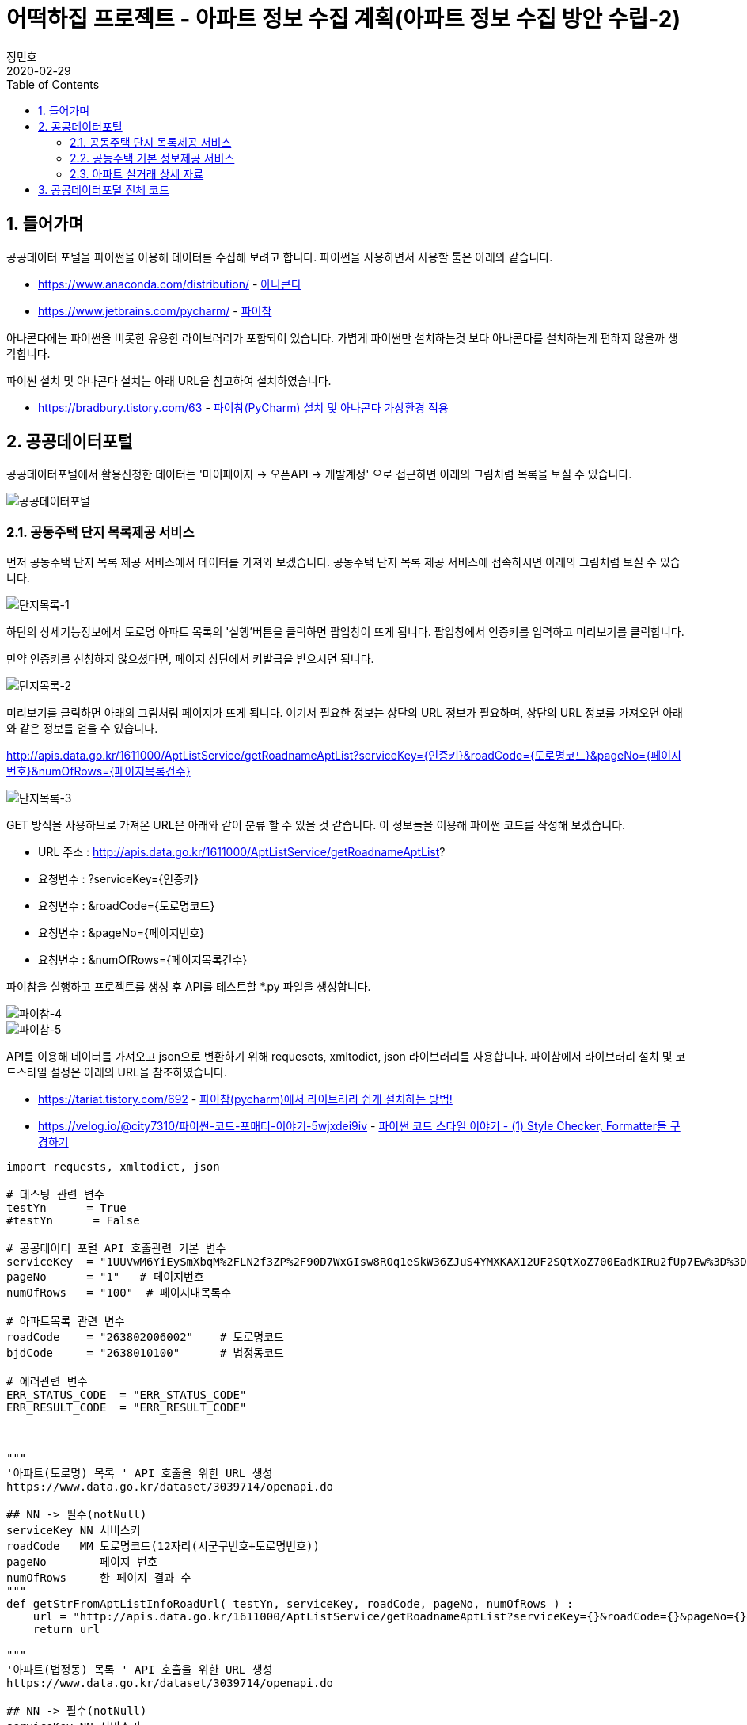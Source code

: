= 어떡하집 프로젝트 - 아파트 정보 수집 계획(아파트 정보 수집 방안 수립-2)
정민호
2020-02-29
:jbake-last_updated: 2020-02-29
:jbake-type: post
:jbake-status: published
:jbake-tags: 부동산, 개인프로젝트
:description: 파이썬3을 이용해 공공데이터포털의 이용해 아파트 정보를 수집합니다.
:jbake-og: {"image": "img/jdk/duke.jpg"}
:idprefix:
:toc:
:sectnums:


== 들어가며
공공데이터 포털을 파이썬을 이용해 데이터를 수집해 보려고 합니다.
파이썬을 사용하면서 사용할 툴은 아래와 같습니다.

- https://www.anaconda.com/distribution/ - https://www.anaconda.com/distribution/[아나콘다]
- https://www.jetbrains.com/pycharm/ - https://www.jetbrains.com/pycharm/[파이참]

아나콘다에는 파이썬을 비롯한 유용한 라이브러리가 포함되어 있습니다.
가볍게 파이썬만 설치하는것 보다 아나콘다를 설치하는게 편하지 않을까 생각합니다.

파이썬 설치 및 아나콘다 설치는 아래 URL을 참고하여 설치하였습니다.

- https://bradbury.tistory.com/63 - https://bradbury.tistory.com/63[파이참(PyCharm) 설치 및 아나콘다 가상환경 적용]


== 공공데이터포털
공공데이터포털에서 활용신청한 데이터는 '마이페이지 -> 오픈API -> 개발계정' 으로 접근하면 아래의 그림처럼 목록을 보실 수 있습니다.

image::img/HowHome/AptData/02/AptData04/data-aptInfo-01.png[공공데이터포털]

=== 공동주택 단지 목록제공 서비스
먼저 공동주택 단지 목록 제공 서비스에서 데이터를 가져와 보겠습니다.
공동주택 단지 목록 제공 서비스에 접속하시면 아래의 그림처럼 보실 수 있습니다.

image::img/HowHome/AptData/02/AptData04/data-aptInfo-02-1-01.png[단지목록-1]

하단의 상세기능정보에서 도로명 아파트 목록의 '실행'버튼을 클릭하면 팝업창이 뜨게 됩니다.
팝업창에서 인증키를 입력하고 미리보기를 클릭합니다.

만약 인증키를 신청하지 않으셨다면, 페이지 상단에서 키발급을 받으시면 됩니다.

image::img/HowHome/AptData/02/AptData04/data-aptInfo-02-1-02.png[단지목록-2]

미리보기를 클릭하면 아래의 그림처럼 페이지가 뜨게 됩니다.
여기서 필요한 정보는 상단의 URL 정보가 필요하며,
상단의 URL 정보를 가져오면 아래와 같은 정보를 얻을 수 있습니다.

http://apis.data.go.kr/1611000/AptListService/getRoadnameAptList?serviceKey={인증키}&roadCode={도로명코드}&pageNo={페이지번호}&numOfRows={페이지목록건수}

image::img/HowHome/AptData/02/AptData04/data-aptInfo-02-1-03.png[단지목록-3]

GET 방식을 사용하므로 가져온 URL은 아래와 같이 분류 할 수 있을 것 같습니다.
이 정보들을 이용해 파이썬 코드를 작성해 보겠습니다.

- URL 주소 : http://apis.data.go.kr/1611000/AptListService/getRoadnameAptList?
- 요청변수 : ?serviceKey={인증키}
- 요청변수 : &roadCode={도로명코드}
- 요청변수 : &pageNo={페이지번호}
- 요청변수 : &numOfRows={페이지목록건수}

파이참을 실행하고 프로젝트를 생성 후 API를 테스트할 *.py 파일을 생성합니다.

image::img/HowHome/AptData/02/AptData04/data-aptInfo-02-1-04.png[파이참-4]
image::img/HowHome/AptData/02/AptData04/data-aptInfo-02-1-05.png[파이참-5]


API를 이용해 데이터를 가져오고 json으로 변환하기 위해 requesets, xmltodict, json 라이브러리를 사용합니다.
파이참에서 라이브러리 설치 및 코드스타일 설정은 아래의 URL을 참조하였습니다.

- https://tariat.tistory.com/692 - https://tariat.tistory.com/692[파이참(pycharm)에서 라이브러리 쉽게 설치하는 방법!]
- https://velog.io/@city7310/파이썬-코드-포매터-이야기-5wjxdei9iv - https://velog.io/@city7310/%ED%8C%8C%EC%9D%B4%EC%8D%AC-%EC%BD%94%EB%93%9C-%ED%8F%AC%EB%A7%A4%ED%84%B0-%EC%9D%B4%EC%95%BC%EA%B8%B0-5wjxdei9iv[파이썬 코드 스타일 이야기 - (1) Style Checker, Formatter들 구경하기]

[source,python,linenums]
----
import requests, xmltodict, json

# 테스팅 관련 변수
testYn      = True
#testYn      = False

# 공공데이터 포털 API 호출관련 기본 변수
serviceKey  = "1UUVwM6YiEySmXbqM%2FLN2f3ZP%2F90D7WxGIsw8ROq1eSkW36ZJuS4YMXKAX12UF2SQtXoZ700EadKIRu2fUp7Ew%3D%3D"
pageNo      = "1"   # 페이지번호
numOfRows   = "100"  # 페이지내목록수

# 아파트목록 관련 변수
roadCode    = "263802006002"    # 도로명코드
bjdCode     = "2638010100"      # 법정동코드

# 에러관련 변수
ERR_STATUS_CODE  = "ERR_STATUS_CODE"
ERR_RESULT_CODE  = "ERR_RESULT_CODE"



"""
'아파트(도로명) 목록 ' API 호출을 위한 URL 생성
https://www.data.go.kr/dataset/3039714/openapi.do

## NN -> 필수(notNull)
serviceKey NN 서비스키
roadCode   MM 도로명코드(12자리(시군구번호+도로명번호))
pageNo        페이지 번호
numOfRows     한 페이지 결과 수
"""
def getStrFromAptListInfoRoadUrl( testYn, serviceKey, roadCode, pageNo, numOfRows ) :
    url = "http://apis.data.go.kr/1611000/AptListService/getRoadnameAptList?serviceKey={}&roadCode={}&pageNo={}&numOfRows={}".format(serviceKey, roadCode, pageNo, numOfRows)
    return url

"""
'아파트(법정동) 목록 ' API 호출을 위한 URL 생성
https://www.data.go.kr/dataset/3039714/openapi.do

## NN -> 필수(notNull)
serviceKey NN 서비스키
roadCode   MM 도로명코드(12자리(시군구번호+도로명번호))
pageNo        페이지 번호
numOfRows     한 페이지 결과 수
"""
def getStrFromAptListInfoBjdUrl( testYn, serviceKey, bjdCode, pageNo, numOfRows ) :
    url = "http://apis.data.go.kr/1611000/AptListService/getLegaldongAptList?serviceKey={}&bjdCode={}&pageNo={}&numOfRows={}".format(serviceKey, bjdCode, pageNo, numOfRows)
    return url

"""
URL을 통해 API를 호출하여 결과값 JSON으로 생성
"""
def getJsonFromUrlContent( url ) :
    response = requests.get(url)
    if( testYn == True ) :
        print("response")
        print(response)
        print("status code :", response.status_code)

    # Err 체크
    if( response.status_code != 200 ) :
        return ERR_STATUS_CODE

    response = response.content
    if (testYn == True):
        print("response")
        print(response)

    dict = xmltodict.parse(response)
    if( testYn == True ) :
        print("dict")
        print(dict)
        print("resultCode :", json.dumps(dict['response']['header']['resultCode']))

    resultCode = json.dumps(dict['response']['header']['resultCode'], ensure_ascii=False)
    print(resultCode)
    # Err 체크
    if( json.dumps(dict['response']['header']['resultCode'], ensure_ascii=False) != "\"00\"" ) :
    #if( resultCode != "\"00\"" ) :
        return ERR_RESULT_CODE

    jsonString = json.dumps(dict['response']['body'], ensure_ascii=False)
    jsonObj = json.loads(jsonString)
    if( testYn == True ) :
        print("jsonObj")
        print(jsonObj)

    return jsonObj


def checkJsonObj( jsonObj ) :
    ERR_STATUS_CODE = "ERR_STATUS_CODE"
    ERR_RESULT_CODE = "ERR_RESULT_CODE"

    if( jsonObj == ERR_STATUS_CODE ) :
        return False
    elif( jsonObj == ERR_RESULT_CODE ) :
        return False
    else :
        return True

url = getStrFromAptListInfoBjdUrl( testYn, serviceKey, bjdCode, pageNo, numOfRows )            # 아파트목록(법정동)
jsonObj = getJsonFromUrlContent(url)

if ( checkJsonObj(jsonObj) ) :
    for item in jsonObj['items']['item'] :
        print(item)
else :
    print("ERR")
----

위 코드를 실행시키면 아래와 같이 정상적으로 데이터를 받아오는걸 확인 할 수 있습니다.

image::img/HowHome/AptData/02/AptData04/data-aptInfo-02-1-06.png[파이참-5]


=== 공동주택 기본 정보제공 서비스
공동주택 기본 정보제공 서비스에 접속하시면 아래의 그림처럼 보실 수 있습니다.

image::img/HowHome/AptData/02/AptData04/data-aptInfo-02-2-01.png[기본정보-1]

하단의 상세기능정보에서 공동주택 기본 정보조회의 '실행'버튼을 클릭하면 팝업창이 뜨게 됩니다.
팝업창에서 인증키를 입력하고 미리보기를 클릭합니다.

만약 인증키를 신청하지 않으셨다면, 페이지 상단에서 키발급을 받으시면 됩니다.

image::img/HowHome/AptData/02/AptData04/data-aptInfo-02-2-02.png[기본정보-2]

미리보기를 클릭하면 아래의 그림처럼 페이지가 뜨게 됩니다.
여기서 필요한 정보는 상단의 URL 정보가 필요하며,
상단의 URL 정보를 가져오면 아래와 같은 정보를 얻을 수 있습니다.

http://apis.data.go.kr/1611000/AptBasisInfoService/getAphusBassInfo?serviceKey={인증키}&kaptCode={단지코드}

image::img/HowHome/AptData/02/AptData04/data-aptInfo-02-2-03.png[기본정보-3]

GET 방식을 사용하므로 가져온 URL은 아래와 같이 분류 할 수 있을 것 같습니다.
이 정보들을 이용해 파이썬 코드를 작성해 보겠습니다.

- URL 주소 : http://apis.data.go.kr/1611000/AptBasisInfoService/getAphusBassInfo
- 요청변수 : ?serviceKey={인증키}
- 요청변수 : &kaptCode={단지코드}

기존에 작성했던 코드에 아래 함수를 추가 작성하였습니다.

[source, python, linenum]
----
# 아파트 기본정보 관련 변수
kaptCode    = "A10027875"

"""
'아파트 기본정보 ' API 호출을 위한 URL 생성
https://www.data.go.kr/dataset/3039714/openapi.do

## NN -> 필수(notNull)
serviceKey NN 서비스키
kaptCode   MM 단지코드
"""
def getStrFromAptInfoUrl( testYn, serviceKey, kaptCode ) :
    url = "http://apis.data.go.kr/1611000/AptBasisInfoService/getAphusBassInfo?serviceKey={}&kaptCode={}".format(serviceKey, kaptCode)
    return url

url = getStrFromAptInfoUrl( testYn, serviceKey, kaptCode )
jsonObj = getJsonFromUrlContent(url)

print(jsonObj['item'])
----


위 코드를 실행시키면 아래와 같이 정상적으로 데이터를 받아오는걸 확인 할 수 있습니다.

image::img/HowHome/AptData/02/AptData04/data-aptInfo-02-2-04.png[기본정보-4]



=== 아파트 실거래 상세 자료
아파트 실거래 상세 자료에 접속하시면 아래의 그림처럼 보실 수 있습니다.

image::img/HowHome/AptData/02/AptData04/data-aptInfo-02-3-01.png[아파트실거래-1]

하단의 상세기능정보에서 공동주택 기본 정보조회의 '실행'버튼을 클릭하면 팝업창이 뜨게 됩니다.
팝업창에서 인증키를 입력하고 미리보기를 클릭합니다.

만약 인증키를 신청하지 않으셨다면, 페이지 상단에서 키발급을 받으시면 됩니다.

image::img/HowHome/AptData/02/AptData04/data-aptInfo-02-3-02.png[아파트실거래-2]

미리보기를 클릭하면 아래의 그림처럼 페이지가 뜨게 됩니다.
여기서 필요한 정보는 상단의 URL 정보가 필요하며,
상단의 URL 정보를 가져오면 아래와 같은 정보를 얻을 수 있습니다.

http://openapi.molit.go.kr/OpenAPI_ToolInstallPackage/service/rest/RTMSOBJSvc/getRTMSDataSvcAptTradeDev?serviceKey={인증키}&pageNo={페이지번호}&numOfRows={페이지목록건수}&LAWD_CD={지역코드}&DEAL_YMD={계약년월}

image::img/HowHome/AptData/02/AptData04/data-aptInfo-02-3-03.png[아파트실거래-3]

GET 방식을 사용하므로 가져온 URL은 아래와 같이 분류 할 수 있을 것 같습니다.
이 정보들을 이용해 파이썬 코드를 작성해 보겠습니다.

- URL 주소 : http://openapi.molit.go.kr/OpenAPI_ToolInstallPackage/service/rest/RTMSOBJSvc/getRTMSDataSvcAptTradeDev
- 요청변수 : ?serviceKey={인증키}
- 요청변수 : &pageNo={페이지번호}
- 요청변수 : &numOfRows={페이지목록건수}
- 요청변수 : &LAWD_CD={지역코드}
- 요청변수 : &DEAL_YMD={계약년월}

기존에 작성했던 코드에 아래 함수를 추가 작성하였습니다.

[source, python, linenum]
----
# 아파트 실거래 관련 변수
LAWD_CD     = "11110"   # 지역코드
DEAL_YMD    = "201512"  # 계약년월

"""
'아파트매매 실거래 상세 자료' API 호출을 위한 URL 생성
https://www.data.go.kr/dataset/3050988/openapi.do

## NN -> 필수(notNull)
serviceKey NN 서비스키
pageNo        페이지 번호
numOfRows     한 페이지 결과 수
LAWD_CD    NN 지역코드
DEAL_YMD   NN 계약월
"""
def getStrFromAptTradeInfoUrl( testYn, serviceKey, pageNo, numOfRows, LAWD_CD, DEAL_YMD ) :
    url = "http://openapi.molit.go.kr/OpenAPI_ToolInstallPackage/service/rest/RTMSOBJSvc/getRTMSDataSvcAptTradeDev?serviceKey={}&pageNo={}&numOfRows={}&LAWD_CD={}&DEAL_YMD={}".format(serviceKey, pageNo, numOfRows, LAWD_CD, DEAL_YMD)
    return url

url = getStrFromAptTradeInfoUrl( testYn, serviceKey, pageNo, numOfRows, LAWD_CD, DEAL_YMD )    # 아파트실거래정보
jsonObj = getJsonFromUrlContent(url)

if ( checkJsonObj(jsonObj) ) :
    for item in jsonObj['items']['item'] :
        print(item)
else :
    print("ERR")
----


위 코드를 실행시키면 아래와 같이 정상적으로 데이터를 받아오는걸 확인 할 수 있습니다.

image::img/HowHome/AptData/02/AptData04/data-aptInfo-02-3-04.png[아파트실거래-4]


== 공공데이터포털 전체 코드
공공데이터를 가져오는 코드는 각 API 별로 함수화하여 코드를 작성하였습니다.
공공데이터 API를 테스트하기 위해 함수화 했지만 아직 코드에 https://ko.wikipedia.org/wiki/%EC%BD%94%EB%93%9C_%EC%8A%A4%EB%A9%9C[나쁜냄새]가 존재하는것 같습니다.

추후 이 코드를 리팩토링해보겠습니다.

아래는 작성한 전체 코드 입니다.

[source, python, linenum]
----
import requests, xmltodict, json

# 테스팅 관련 변수
testYn      = True
#testYn      = False

# 공공데이터 포털 API 호출관련 기본 변수
serviceKey  = "1UUVwM6YiEySmXbqM%2FLN2f3ZP%2F90D7WxGIsw8ROq1eSkW36ZJuS4YMXKAX12UF2SQtXoZ700EadKIRu2fUp7Ew%3D%3D"
pageNo      = "1"   # 페이지번호
numOfRows   = "100"  # 페이지내목록수

# 아파트목록 관련 변수
roadCode    = "263802006002"    # 도로명코드
bjdCode     = "2638010100"      # 법정동코드

# 아파트 기본정보 관련 변수
kaptCode    = "A10027875"

# 아파트 실거래 관련 변수
LAWD_CD     = "11110"   # 지역코드
DEAL_YMD    = "201512"  # 계약년월

# 에러관련 변수
ERR_STATUS_CODE  = "ERR_STATUS_CODE"
ERR_RESULT_CODE  = "ERR_RESULT_CODE"



"""
'아파트(도로명) 목록 ' API 호출을 위한 URL 생성
https://www.data.go.kr/dataset/3039714/openapi.do

## NN -> 필수(notNull)
serviceKey NN 서비스키
roadCode   MM 도로명코드(12자리(시군구번호+도로명번호))
pageNo        페이지 번호
numOfRows     한 페이지 결과 수
"""
def getStrFromAptListInfoRoadUrl( testYn, serviceKey, roadCode, pageNo, numOfRows ) :
    url = "http://apis.data.go.kr/1611000/AptListService/getRoadnameAptList?serviceKey={}&roadCode={}&pageNo={}&numOfRows={}".format(serviceKey, roadCode, pageNo, numOfRows)
    return url

"""
'아파트(법정동) 목록 ' API 호출을 위한 URL 생성
https://www.data.go.kr/dataset/3039714/openapi.do

## NN -> 필수(notNull)
serviceKey NN 서비스키
roadCode   MM 도로명코드(12자리(시군구번호+도로명번호))
pageNo        페이지 번호
numOfRows     한 페이지 결과 수
"""
def getStrFromAptListInfoBjdUrl( testYn, serviceKey, bjdCode, pageNo, numOfRows ) :
    url = "http://apis.data.go.kr/1611000/AptListService/getLegaldongAptList?serviceKey={}&bjdCode={}&pageNo={}&numOfRows={}".format(serviceKey, bjdCode, pageNo, numOfRows)
    return url



"""
'아파트 기본정보 ' API 호출을 위한 URL 생성
https://www.data.go.kr/dataset/3039714/openapi.do

## NN -> 필수(notNull)
serviceKey NN 서비스키
kaptCode   MM 단지코드
"""
def getStrFromAptInfoUrl( testYn, serviceKey, kaptCode ) :
    url = "http://apis.data.go.kr/1611000/AptBasisInfoService/getAphusBassInfo?serviceKey={}&kaptCode={}".format(serviceKey, kaptCode)
    return url



"""
'아파트매매 실거래 상세 자료' API 호출을 위한 URL 생성
https://www.data.go.kr/dataset/3050988/openapi.do

## NN -> 필수(notNull)
serviceKey NN 서비스키
pageNo        페이지 번호
numOfRows     한 페이지 결과 수
LAWD_CD    NN 지역코드
DEAL_YMD   NN 계약월
"""
def getStrFromAptTradeInfoUrl( testYn, serviceKey, pageNo, numOfRows, LAWD_CD, DEAL_YMD ) :
    url = "http://openapi.molit.go.kr/OpenAPI_ToolInstallPackage/service/rest/RTMSOBJSvc/getRTMSDataSvcAptTradeDev?serviceKey={}&pageNo={}&numOfRows={}&LAWD_CD={}&DEAL_YMD={}".format(serviceKey, pageNo, numOfRows, LAWD_CD, DEAL_YMD)
    return url



"""
URL을 통해 API를 호출하여 결과값 JSON으로 생성
"""
def getJsonFromUrlContent( url ) :
    response = requests.get(url)
    if( testYn == True ) :
        print("response")
        print(response)
        print("status code :", response.status_code)

    # Err 체크
    if( response.status_code != 200 ) :
        return ERR_STATUS_CODE

    response = response.content
    if (testYn == True):
        print("response")
        print(response)

    dict = xmltodict.parse(response)
    if( testYn == True ) :
        print("dict")
        print(dict)
        print("resultCode :", json.dumps(dict['response']['header']['resultCode']))

    resultCode = json.dumps(dict['response']['header']['resultCode'], ensure_ascii=False)
    print(resultCode)
    # Err 체크
    if( json.dumps(dict['response']['header']['resultCode'], ensure_ascii=False) != "\"00\"" ) :
    #if( resultCode != "\"00\"" ) :
        return ERR_RESULT_CODE

    jsonString = json.dumps(dict['response']['body'], ensure_ascii=False)
    jsonObj = json.loads(jsonString)
    if( testYn == True ) :
        print("jsonObj")
        print(jsonObj)

    return jsonObj


def checkJsonObj( jsonObj ) :
    ERR_STATUS_CODE = "ERR_STATUS_CODE"
    ERR_RESULT_CODE = "ERR_RESULT_CODE"

    if( jsonObj == ERR_STATUS_CODE ) :
        return False
    elif( jsonObj == ERR_RESULT_CODE ) :
        return False
    else :
        return True

#url = getStrFromAptListInfoRoadUrl( testYn, serviceKey, roadCode, pageNo, numOfRows )          # 아파트목록(도로명)
#url = getStrFromAptListInfoBjdUrl( testYn, serviceKey, bjdCode, pageNo, numOfRows )            # 아파트목록(법정동)
#url = getStrFromAptInfoUrl( testYn, serviceKey, kaptCode )
url = getStrFromAptTradeInfoUrl( testYn, serviceKey, pageNo, numOfRows, LAWD_CD, DEAL_YMD )    # 아파트실거래정보
jsonObj = getJsonFromUrlContent(url)

#print(jsonObj['item'])

if ( checkJsonObj(jsonObj) ) :
    for item in jsonObj['items']['item'] :
        print(item)
else :
    print("ERR")
----



